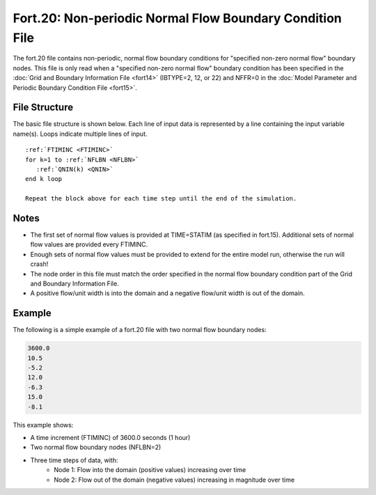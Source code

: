 Fort.20: Non-periodic Normal Flow Boundary Condition File
=========================================================

The fort.20 file contains non-periodic, normal flow boundary conditions for "specified non-zero normal flow" boundary nodes. This file is only read when a "specified non-zero normal flow" boundary condition has been specified in the :doc:`Grid and Boundary Information File <fort14>` (IBTYPE=2, 12, or 22) and NFFR=0 in the :doc:`Model Parameter and Periodic Boundary Condition File <fort15>`.

File Structure
--------------

The basic file structure is shown below. Each line of input data is represented by a line containing the input variable name(s). Loops indicate multiple lines of input.

.. parsed-literal::

   :ref:`FTIMINC <FTIMINC>`
   for k=1 to :ref:`NFLBN <NFLBN>`
      :ref:`QNIN(k) <QNIN>`
   end k loop

   Repeat the block above for each time step until the end of the simulation.

Notes
-----

* The first set of normal flow values is provided at TIME=STATIM (as specified in fort.15). Additional sets of normal flow values are provided every FTIMINC.
* Enough sets of normal flow values must be provided to extend for the entire model run, otherwise the run will crash!
* The node order in this file must match the order specified in the normal flow boundary condition part of the Grid and Boundary Information File.
* A positive flow/unit width is into the domain and a negative flow/unit width is out of the domain.

Example
-------

The following is a simple example of a fort.20 file with two normal flow boundary nodes:

.. code-block:: none

   3600.0
   10.5
   -5.2
   12.0
   -6.3
   15.0
   -8.1

This example shows:

* A time increment (FTIMINC) of 3600.0 seconds (1 hour)
* Two normal flow boundary nodes (NFLBN=2)
* Three time steps of data, with:
   * Node 1: Flow into the domain (positive values) increasing over time
   * Node 2: Flow out of the domain (negative values) increasing in magnitude over time
